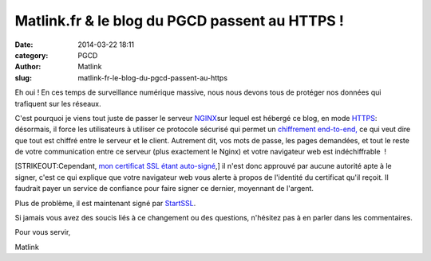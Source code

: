 Matlink.fr & le blog du PGCD passent au HTTPS !
###############################################
:date: 2014-03-22 18:11
:category: PGCD
:author: Matlink
:slug: matlink-fr-le-blog-du-pgcd-passent-au-https

Eh oui ! En ces temps de surveillance numérique massive, nous nous
devons tous de protéger nos données qui trafiquent sur les réseaux.

C'est pourquoi je viens tout juste de passer le serveur
`NGINX <https://fr.wikipedia.org/wiki/Nginx>`__\ sur lequel est hébergé
ce blog, en mode
`HTTPS <https://fr.wikipedia.org/wiki/HyperText_Transfer_Protocol_Secure>`__:
désormais, il force les utilisateurs à utiliser ce protocole sécurisé
qui permet un
`chiffrement  <https://fr.m.wikipedia.org/wiki/Principe_de_bout-%C3%A0-bout>`__\ `end-to-end, <https://fr.m.wikipedia.org/wiki/Principe_de_bout-%C3%A0-bout>`__ ce
qui veut dire que tout est chiffré entre le serveur et le client.
Autrement dit, vos mots de passe, les pages demandées, et tout le reste
de votre communication entre ce serveur (plus exactement le Nginx) et
votre navigateur web est indéchiffrable  !

[STRIKEOUT:Cependant, `mon certificat SSL étant
auto-signé <https://en.wikipedia.org/wiki/Self-signed_certificate>`__,]
il n'est donc approuvé par aucune autorité apte à le signer, c'est ce
qui explique que votre navigateur web vous alerte à propos de l'identité
du certificat qu'il reçoit. Il faudrait payer un service de confiance
pour faire signer ce dernier, moyennant de l'argent.

Plus de problème, il est maintenant signé par
`StartSSL <https://www.startssl.com/>`__.

Si jamais vous avez des soucis liés à ce changement ou des questions,
n'hésitez pas à en parler dans les commentaires.

Pour vous servir,

Matlink
